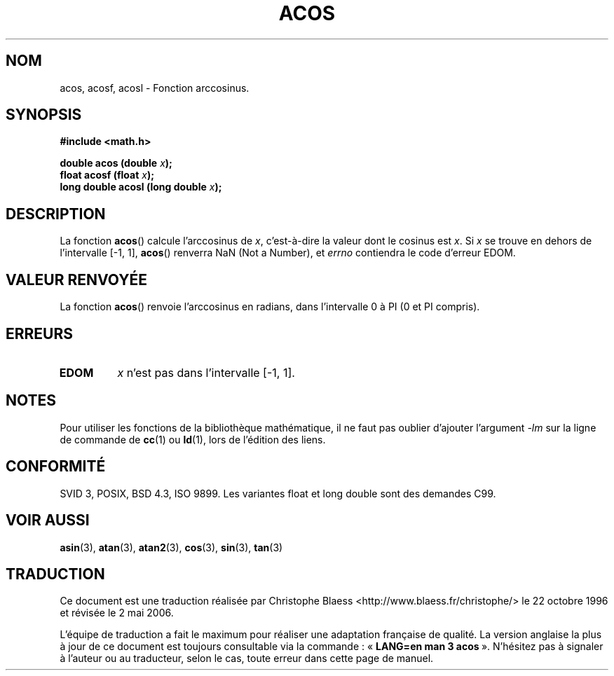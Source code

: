 .\" Copyright 1993 David Metcalfe (david@prism.demon.co.uk)
.\"
.\" Permission is granted to make and distribute verbatim copies of this
.\" manual provided the copyright notice and this permission notice are
.\" preserved on all copies.
.\"
.\" Permission is granted to copy and distribute modified versions of this
.\" manual under the conditions for verbatim copying, provided that the
.\" entire resulting derived work is distributed under the terms of a
.\" permission notice identical to this one
.\"
.\" Since the Linux kernel and libraries are constantly changing, this
.\" manual page may be incorrect or out-of-date.  The author(s) assume no
.\" responsibility for errors or omissions, or for damages resulting from
.\" the use of the information contained herein.  The author(s) may not
.\" have taken the same level of care in the production of this manual,
.\" which is licensed free of charge, as they might when working
.\" professionally.
.\"
.\" Formatted or processed versions of this manual, if unaccompanied by
.\" the source, must acknowledge the copyright and authors of this work.
.\"
.\" References consulted:
.\"     Linux libc source code
.\"     Lewine's _POSIX Programmer's Guide_ (O'Reilly & Associates, 1991)
.\"     386BSD man pages
.\" Modified Sat Jul 24 21:44:59 1993 by Rik Faith (faith@cs.unc.edu)
.\" Modified 2002-07-25 by Walter Harms
.\" 	(walter.harms@informatik.uni-oldenburg.de)
.\"
.\" Traduction 22/10/1996 par Christophe Blaess (ccb@club-internet.fr)
.\" Màj 21/07/2003 LDP-1.56
.\" Màj 30/07/2003 LDP-1.58
.\" Màj 20/07/2005 LDP-1.64
.\" Màj 01/05/2006 LDP-1.67.1
.\"
.TH ACOS 3 "25 juillet 2002" LDP "Manuel du programmeur Linux"
.SH NOM
acos, acosf, acosl \- Fonction arccosinus.
.SH SYNOPSIS
.nf
.B #include <math.h>
.sp
.BI "double acos (double " x );
.BI "float acosf (float " x );
.BI "long double acosl (long double " x );
.fi
.SH DESCRIPTION
La fonction \fBacos\fP() calcule l'arccosinus de \fIx\fP, c'est-à-dire la
valeur dont le cosinus est \fIx\fP. Si \fIx\fP se trouve en dehors de
l'intervalle [\-1, 1], \fBacos\fP() renverra NaN (Not a Number),
et \fIerrno\fP contiendra
le code d'erreur EDOM.
.SH "VALEUR RENVOYÉE"
La fonction \fBacos\fP() renvoie l'arccosinus en radians, dans l'intervalle
0 à PI (0 et PI compris).
.SH "ERREURS"
.TP
.B EDOM
\fIx\fP n'est pas dans l'intervalle [\-1, 1].
.SH NOTES
Pour utiliser les fonctions de la bibliothèque mathématique, il ne faut
pas oublier d'ajouter l'argument \fI\-lm\fP sur la ligne de commande de
\fBcc\fP(1) ou \fBld\fP(1), lors de l'édition des liens.
.SH "CONFORMITÉ"
SVID 3, POSIX, BSD 4.3, ISO 9899.
Les variantes float et long double sont des demandes C99.
.SH "VOIR AUSSI"
.BR asin (3),
.BR atan (3),
.BR atan2 (3),
.BR cos (3),
.BR sin (3),
.BR tan (3)
.SH TRADUCTION
.PP
Ce document est une traduction réalisée par Christophe Blaess
<http://www.blaess.fr/christophe/> le 22\ octobre\ 1996
et révisée le 2\ mai\ 2006.
.PP
L'équipe de traduction a fait le maximum pour réaliser une adaptation
française de qualité. La version anglaise la plus à jour de ce document est
toujours consultable via la commande\ : «\ \fBLANG=en\ man\ 3\ acos\fR\ ».
N'hésitez pas à signaler à l'auteur ou au traducteur, selon le cas, toute
erreur dans cette page de manuel.
